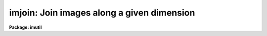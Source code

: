 .. _imjoin:

imjoin: Join images along a given dimension
===========================================

**Package: imutil**

.. raw:: html

  </tr></table><p>
  <h3>Name</h3>
  <!-- BeginSection: 'NAME' -->
  <p>
  imjoin -- join images along a specified axis
  </p>
  <!-- EndSection:   'NAME' -->
  <h3>Usage</h3>
  <!-- BeginSection: 'USAGE' -->
  <p>
  imjoin input output join_dimension 
  </p>
  <!-- EndSection:   'USAGE' -->
  <h3>Parameters</h3>
  <!-- BeginSection: 'PARAMETERS' -->
  <dl>
  <dt><b>input</b></dt>
  <!-- Sec='PARAMETERS' Level=0 Label='input' Line='input' -->
  <dd>The list of input images to be joined. The input images must have the
  same dimensionality and the same size along all dimensions but the join
  dimension.
  </dd>
  </dl>
  <dl>
  <dt><b>output</b></dt>
  <!-- Sec='PARAMETERS' Level=0 Label='output' Line='output' -->
  <dd>The output combined image.
  </dd>
  </dl>
  <dl>
  <dt><b>join_dimension</b></dt>
  <!-- Sec='PARAMETERS' Level=0 Label='join_dimension' Line='join_dimension' -->
  <dd>The image dimension along which the input images will be joined.
  </dd>
  </dl>
  <dl>
  <dt><b>pixtype = <tt>""</tt></b></dt>
  <!-- Sec='PARAMETERS' Level=0 Label='pixtype' Line='pixtype = ""' -->
  <dd>The output image pixel type. The options are in order of increasing
  precedence <tt>"s"</tt> (short), <tt>"u"</tt> (unsigned short), <tt>"i"</tt> (integer),
  <tt>"l"</tt> (long integer), <tt>"r"</tt> (real), <tt>"d"</tt> (double), and <tt>"x"</tt> (complex).
  If the output image pixel type is not specified, it defaults to highest
  precedence input image datatype.
  </dd>
  </dl>
  <dl>
  <dt><b>verbose = yes</b></dt>
  <!-- Sec='PARAMETERS' Level=0 Label='verbose' Line='verbose = yes' -->
  <dd>Print messages about actions taken by the task ?
  </dd>
  </dl>
  <!-- EndSection:   'PARAMETERS' -->
  <h3>Description</h3>
  <!-- BeginSection: 'DESCRIPTION' -->
  <p>
  IMJOIN creates a single output image <i>output</i>  by joining a list of input
  images <i>input</i> along a specified dimension <i>join_dimension</i>. IMJOIN
  can be used to create a single long 1-dimensional image from a list of shorter
  1-dimensional images, or to piece together a set of 3-dimensional images into
  larger 3-dimensional images along either the x, y, or z directions. The input
  images must all have the same number of dimensions and the same size along
  all dimensions by the join dimension. The output image inherits the
  world coordinates system if any of the first input image.
  </p>
  <!-- EndSection:   'DESCRIPTION' -->
  <h3>Examples</h3>
  <!-- BeginSection: 'EXAMPLES' -->
  <pre>
  1.  Join a list of 1-dimensional spectra into a single long output spectrum.
  
      cl&gt; imjoin @inlist output 1
  
  2.  Join three datacubes along the z direction.
  
      cl&gt; imjoin c1,c2,c3 c123 3
  
  </pre>
  <!-- EndSection:   'EXAMPLES' -->
  <h3>Timings</h3>
  <!-- BeginSection: 'TIMINGS' -->
  <!-- EndSection:   'TIMINGS' -->
  <h3>Bugs</h3>
  <!-- BeginSection: 'BUGS' -->
  <p>
  On some systems there are limitations on the number of input images that
  can be joined in a single execution of IMJOIN.
  </p>
  <!-- EndSection:   'BUGS' -->
  <h3>See also</h3>
  <!-- BeginSection: 'SEE ALSO' -->
  <p>
  imstack, imslice, imtile
  </p>
  
  <!-- EndSection:    'SEE ALSO' -->
  
  <!-- Contents: 'NAME' 'USAGE' 'PARAMETERS' 'DESCRIPTION' 'EXAMPLES' 'TIMINGS' 'BUGS' 'SEE ALSO'  -->
  
